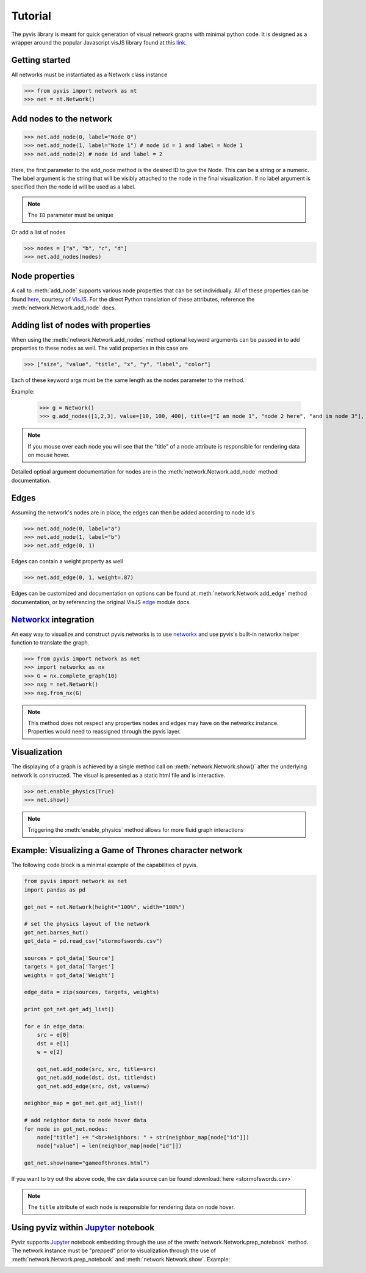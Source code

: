     
============
Tutorial
============
The pyvis library is meant for quick generation of visual network graphs
with minimal python code. It is designed as a wrapper around the popular 
Javascript visJS library found at this link_.

.. _link: http://visjs.org/network_examples.html

.. image:: net.png
    :width: 30%
.. image:: net2.png
    :width: 30%
.. image:: net3.png
	:width: 30%


Getting started
---------------
All networks must be instantiated as a Network class instance

>>> from pyvis import network as nt
>>> net = nt.Network()

Add nodes to the network
------------------------
>>> net.add_node(0, label="Node 0")
>>> net.add_node(1, label="Node 1") # node id = 1 and label = Node 1
>>> net.add_node(2) # node id and label = 2

Here, the first parameter to the add_node method is the desired ID to give the Node. This can be a string or a numeric. The label
argument is the string that will be visibly attached to the node in the final visualization. If no label argument is specified then
the node id will be used as a label.

.. note:: The ``ID`` parameter must be unique

Or add a list of nodes

>>> nodes = ["a", "b", "c", "d"]
>>> net.add_nodes(nodes)

Node properties
---------------
A call to :meth:`add_node` supports various node properties that can be set individually. All of these properties can be found here_, courtesy of VisJS_. For the direct Python
translation of these attributes, reference the :meth:`network.Network.add_node` docs. 

.. _here: http://visjs.org/docs/network/nodes.html
.. _VisJS: http://visjs.org/docs/network/


Adding list of nodes with properties
------------------------------------
When using the :meth:`network.Network.add_nodes` method optional keyword arguments can be
passed in to add properties to these nodes as well. The valid properties in this case are

>>> ["size", "value", "title", "x", "y", "label", "color"]

Each of these keyword args must be the same length as the nodes parameter to the method.

Example:

    >>> g = Network()
    >>> g.add_nodes([1,2,3], value=[10, 100, 400], title=["I am node 1", "node 2 here", "and im node 3"], x=[21.4, 54.2, 11.2], y=[100.2, 23.54, 32.1], label=["NODE 1", "NODE 2", "NODE 3"], color=["#00ff1e", "#162347", "#dd4b39"])

.. raw:: html
	:file: mulnodes.html

.. note:: If you mouse over each node you will see that the "title" of a node attribute is responsible for rendering data on mouse hover.

Detailed optioal argument documentation for nodes are in the :meth:`network.Network.add_node` method documentation.

Edges
-----

Assuming the network's nodes are in place, the edges can then be added according to node id's

>>> net.add_node(0, label="a")
>>> net.add_node(1, label="b")
>>> net.add_edge(0, 1)

Edges can contain a weight property as well

>>> net.add_edge(0, 1, weight=.87)

Edges can be customized and documentation on options can be found at :meth:`network.Network.add_edge` method documentation, or by referencing the original VisJS edge_ module docs.

.. _edge: http://visjs.org/docs/network/edges.html

`Networkx <https://networkx.github.io/>`_ integration
------------------------------------------------------

An easy way  to visualize and construct pyvis networks is to use `networkx
<https://networkx.github.io>`_ and use pyvis's built-in networkx helper
function to translate the graph.

>>> from pyvis import network as net
>>> import networkx as nx
>>> G = nx.complete_graph(10)
>>> nxg = net.Network()
>>> nxg.from_nx(G)

.. note:: This method does not respect any properties nodes and edges may have on the networkx instance. Properties would need to reassigned through the pyvis layer.

Visualization
-------------

The displaying of a graph is achieved by a single method call on :meth:`network.Network.show()` after the underlying network is constructed.
The visual is presented as a static html file and is interactive.

>>> net.enable_physics(True)
>>> net.show()

.. note:: Triggering the :meth:`enable_physics` method allows for more fluid graph interactions 

Example: Visualizing a Game of Thrones character network
--------------------------------------------------------

The following code block is a minimal example of the capabilities of pyvis. 

.. code-block:: python

    from pyvis import network as net
    import pandas as pd

    got_net = net.Network(height="100%", width="100%")

    # set the physics layout of the network
    got_net.barnes_hut()
    got_data = pd.read_csv("stormofswords.csv")

    sources = got_data['Source']
    targets = got_data['Target']
    weights = got_data['Weight']

    edge_data = zip(sources, targets, weights)

    print got_net.get_adj_list()

    for e in edge_data:
        src = e[0]
        dst = e[1]
        w = e[2]

        got_net.add_node(src, src, title=src)
        got_net.add_node(dst, dst, title=dst)
        got_net.add_edge(src, dst, value=w)

    neighbor_map = got_net.get_adj_list()

    # add neighbor data to node hover data
    for node in got_net.nodes:
        node["title"] += "<br>Neighbors: " + str(neighbor_map[node["id"]])
        node["value"] = len(neighbor_map[node["id"]])

    got_net.show(name="gameofthrones.html")

    
If you want to try out the above code, the csv data source can be found :download:`here <stormofswords.csv>`

.. note:: The ``title`` attribute of each node is responsible for rendering data on node hover.

.. raw:: html
	:file: gameofthrones.html


Using pyviz within `Jupyter <https://jupyter.org>`_ notebook
-----------------------------------------------------------

Pyviz supports `Jupyter <https://jupyter.org>`_ notebook embedding through the
use of the
:meth:`network.Network.prep_notebook` method.  The network instance must be
"prepped" prior to visualization through the use of
:meth:`network.Network.prep_notebook` and :meth:`network.Network.show`.
Example:

.. image:: jup.png


